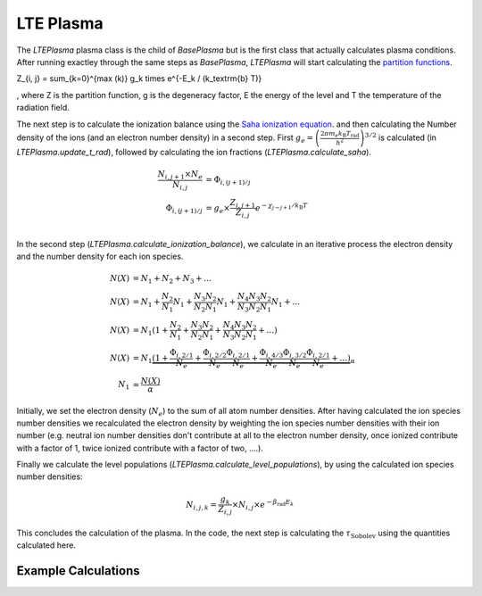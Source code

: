 LTE Plasma
----------

The `LTEPlasma` plasma class is the child of `BasePlasma` but is the first class that actually calculates plasma conditions.
After running exactley through the same steps as `BasePlasma`, `LTEPlasma` will start calculating the `partition functions <http://en.wikipedia.org/wiki/Partition_function_(statistical_mechanics)>`_.

.. math::
Z_{i, j} = \sum_{k=0}^{max (k)} g_k \times e^{-E_k / (k_\textrm{b} T)}

, where Z is the partition function, g is the degeneracy factor, E the energy of the level and T the temperature of the radiation field.

The next step is to calculate the ionization balance using the `Saha ionization equation <http://en.wikipedia.org/wiki/Saha_ionization_equation>`_.
and then calculating the Number density of the ions (and an electron number density) in a second step.
First :math:`g_e=\left(\frac{2 \pi m_e k_\textrm{B}T_\textrm{rad}}{h^2}\right)^{3/2}` is calculated (in `LTEPlasma.update_t_rad`),
followed by calculating the ion fractions (`LTEPlasma.calculate_saha`).

.. math::

    \frac{N_{i, j+1}\times N_e}{N_{i, j}} &= \Phi_{i, (j+1)/j} \\
    \Phi_{i, (j+1)/j} &= g_e \times \frac{Z_{i, j+1}}{Z_{i, j}} e^{-\chi_{j\rightarrow j+1}/k_\textrm{B}T}\\

In the second step (`LTEPlasma.calculate_ionization_balance`), we calculate in an iterative process the electron density and the number density for each ion species.

.. math::
    N(X) &= N_1 + N_2 + N_3 + \dots\\
    N(X) &= N_1 + \frac{N_2}{N_1} N_1 + \frac{N_3}{N_2}\frac{N_2}{N_1} N_1 + \frac{N_4}{N_3}\frac{N_3}{N_2}\frac{N_2}{N_1} N_1 + \dots\\
    N(X) &= N_1 (1 + \frac{N_2}{N_1} + \frac{N_3}{N_2}\frac{N_2}{N_1} + \frac{N_4}{N_3}\frac{N_3}{N_2}\frac{N_2}{N_1} + \dots)\\
    N(X) &= N_1 \underbrace{(1 + \frac{\Phi_{i, 2/1}}{N_e} + \frac{\Phi_{i, 2/2}}{N_e}\frac{\Phi_{i, 2/1}}{N_e} +
            \frac{\Phi_{i, 4/3}}{N_e}\frac{\Phi_{i, 3/2}}{N_e}\frac{\Phi_{i, 2/1}}{N_e} + \dots)}_{\alpha}\\
    N_1 &= \frac{N(X)}{\alpha}

Initially, we set the electron density (:math:`N_e`) to the sum of all atom number densities. After having calculated the
ion species number densities we recalculated the electron density by weighting the ion species number densities with their
ion number (e.g. neutral ion number densities don't contribute at all to the electron number density, once ionized contribute with a
factor of 1, twice ionized contribute with a factor of two, ....).

Finally we calculate the level populations (`LTEPlasma.calculate_level_populations`), by using the calculated ion species number densities:

.. math::
    N_{i, j, k} = \frac{g_k}{Z_{i, j}}\times N_{i, j} \times e^{-\beta_\textrm{rad} E_k}

This concludes the calculation of the plasma. In the code, the next step is calculating the :math:`\tau_\textrm{Sobolev}` using
the quantities calculated here.

Example Calculations
^^^^^^^^^^^^^^^^^^^^

.. plot:: plasma_doc/plasma_plots/lte_ionization_balance.py
    :include-source:


